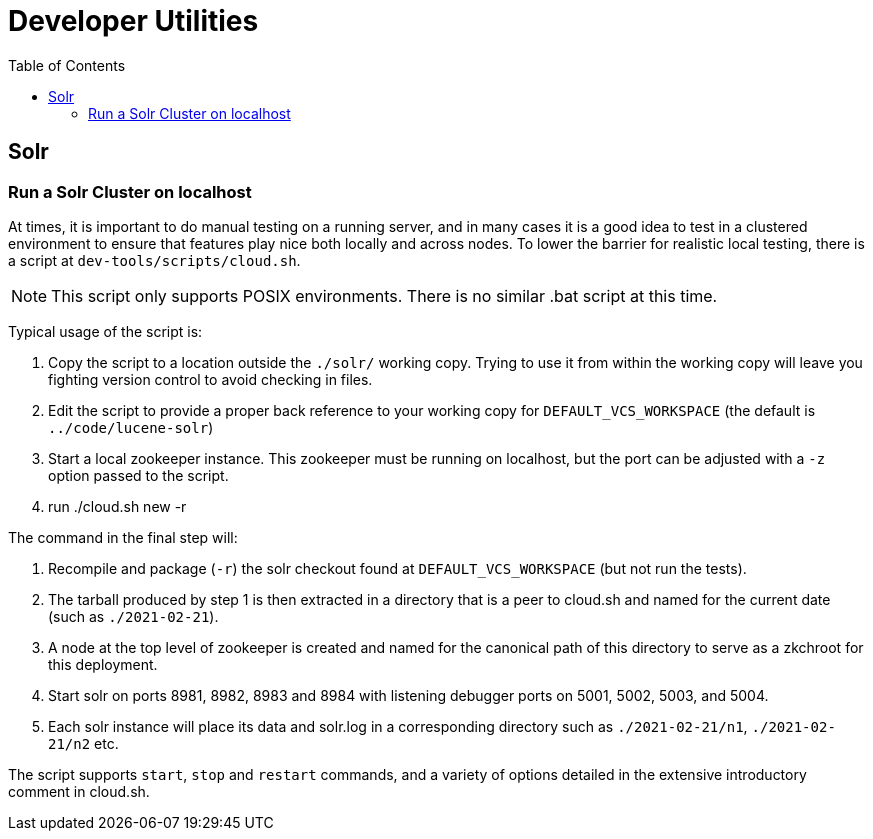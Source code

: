= Developer Utilities
:toc: left


== Solr

=== Run a Solr Cluster on localhost

At times, it is important to do manual testing on a running server, and in many
cases it is a good idea to test in a clustered environment to ensure that features
play nice both locally and across nodes. To lower the barrier for realistic local
testing, there is a script at `dev-tools/scripts/cloud.sh`.

NOTE: This script only supports POSIX environments. There is no similar .bat script at this time.

Typical usage of the script is:

1. Copy the script to a location outside the `./solr/` working copy. Trying to use it from within the working copy will leave you fighting version control to avoid checking in files.
2. Edit the script to provide a proper back reference to your working copy for `DEFAULT_VCS_WORKSPACE` (the default is `../code/lucene-solr`)
3. Start a local zookeeper instance. This zookeeper must be running on localhost, but the port can be adjusted with a `-z` option passed to the script.
4. run ./cloud.sh new -r

The command in the final step will:

1. Recompile and package (`-r`) the solr checkout found at `DEFAULT_VCS_WORKSPACE` (but not run the tests).
2. The tarball produced by step 1 is then extracted in a directory that is a peer to cloud.sh and named for the current date (such as `./2021-02-21`).
3. A node at the top level of zookeeper is created and named for the canonical path of this directory to serve as a zkchroot for this deployment.
4. Start solr on ports 8981, 8982, 8983 and 8984 with listening debugger ports on 5001, 5002, 5003, and 5004.
5. Each solr instance will place its data and solr.log in a corresponding directory such as `./2021-02-21/n1`, `./2021-02-21/n2` etc.

The script supports `start`, `stop` and `restart` commands, and a variety of options
detailed in the extensive introductory comment in cloud.sh.
